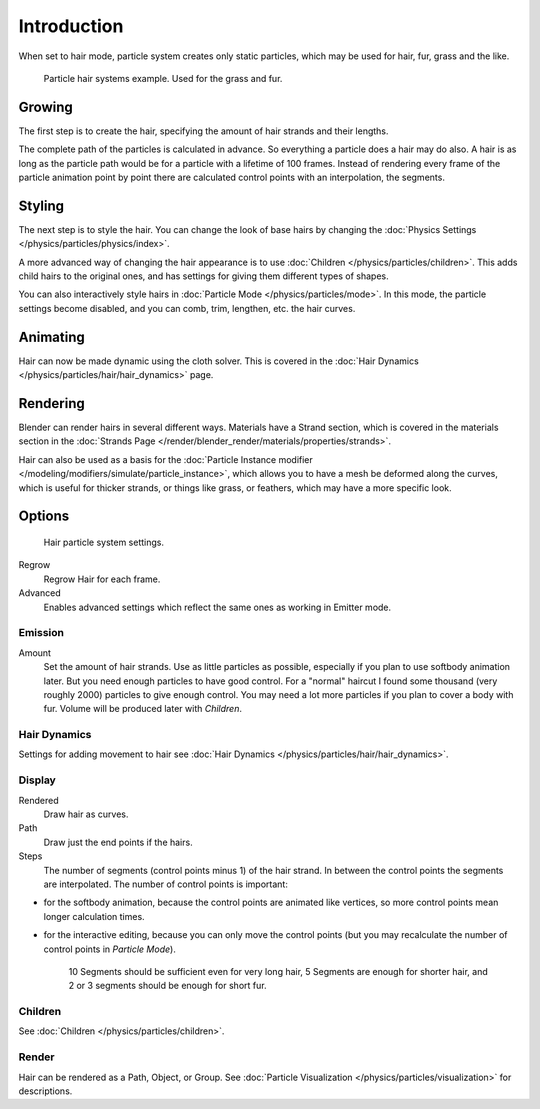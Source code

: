 
************
Introduction
************

When set to hair mode, particle system creates only static particles,
which may be used for hair, fur, grass and the like.

.. figure:: /images/physics_particles_hair_example.jpg

   Particle hair systems example. Used for the grass and fur.

Growing
=======

The first step is to create the hair, specifying the amount of hair strands and their lengths.

The complete path of the particles is calculated in advance.
So everything a particle does a hair may do also.
A hair is as long as the particle path would be for a particle with a lifetime of 100 frames.
Instead of rendering every frame of the particle animation point by point there are calculated
control points with an interpolation, the segments.


Styling
=======

The next step is to style the hair.
You can change the look of base hairs by changing the :doc:`Physics Settings </physics/particles/physics/index>`.

A more advanced way of changing the hair appearance is to use :doc:`Children </physics/particles/children>`.
This adds child hairs to the original ones, and has settings for giving them different types of shapes.

You can also interactively style hairs in :doc:`Particle Mode </physics/particles/mode>`.
In this mode, the particle settings become disabled, and you can comb, trim, lengthen, etc. the hair curves.


Animating
=========

Hair can now be made dynamic using the cloth solver. This is covered in the
:doc:`Hair Dynamics </physics/particles/hair/hair_dynamics>` page.


Rendering
=========

Blender can render hairs in several different ways. Materials have a Strand section, which is
covered in the materials section in the :doc:`Strands Page </render/blender_render/materials/properties/strands>`.

Hair can also be used as a basis for the :doc:`Particle Instance modifier
</modeling/modifiers/simulate/particle_instance>`,
which allows you to have a mesh be deformed along the curves,
which is useful for thicker strands, or things like grass, or feathers, which may have a more specific look.


Options
=======

.. figure:: /images/particlesystem_hairsettings.jpg

   Hair particle system settings.


Regrow
   Regrow Hair for each frame.
Advanced
   Enables advanced settings which reflect the same ones as working in Emitter mode.


Emission
--------

Amount
   Set the amount of hair strands. Use as little particles as possible,
   especially if you plan to use softbody animation later.
   But you need enough particles to have good control.
   For a "normal" haircut I found some thousand (very roughly 2000) particles to give enough control.
   You may need a lot more particles if you plan to cover a body with fur.
   Volume will be produced later with *Children*.


Hair Dynamics
-------------

Settings for adding movement to hair see :doc:`Hair Dynamics </physics/particles/hair/hair_dynamics>`.


Display
-------

Rendered
   Draw hair as curves.
Path
   Draw just the end points if the hairs.

Steps
   The number of segments (control points minus 1) of the hair strand.
   In between the control points the segments are interpolated. The number of control points is important:

- for the softbody animation, because the control points are animated like vertices,
  so more control points mean longer calculation times.
- for the interactive editing, because you can only move the control points
  (but you may recalculate the number of control points in *Particle Mode*).

   10 Segments should be sufficient even for very long hair,
   5 Segments are enough for shorter hair, and 2 or 3 segments should be enough for short fur.


Children
--------

See :doc:`Children </physics/particles/children>`.


Render
------

Hair can be rendered as a Path, Object, or Group.
See :doc:`Particle Visualization </physics/particles/visualization>` for descriptions.

.. seealso::

   - `Fur Tutorial <https://en.wikibooks.org/wiki/Blender_3D:_Noob_to_Pro/Furry>`__,
     which produced The image above. It deals especially with short hair.

   - `Blender Hair Basics <https://www.youtube.com/watch?v=kpLaxqemFU0>`__,
     a thorough overview of all of the hair particle settings.

